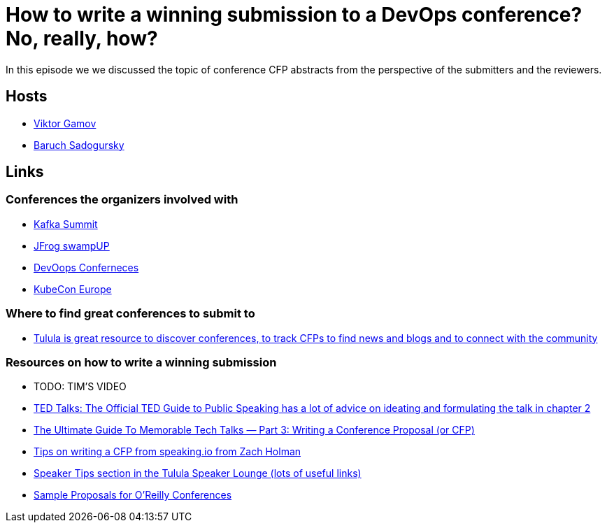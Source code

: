 = How to write a winning submission to a DevOps conference? No, really, how?

In this episode we we discussed the topic of conference CFP abstracts from the perspective of the submitters and the reviewers.

== Hosts 

* https://twitter.com/gamussa[Viktor Gamov]
* https://twitter.com/jbaruch[Baruch Sadogursky]

== Links

=== Conferences the organizers involved with

* https://kafka-summit.org/[Kafka Summit]
* https://swampup.jfrog.com/[JFrog swampUP]
* https://devoops.ru/[DevOops Conferneces]
* https://events.linuxfoundation.org/kubecon-cloudnativecon-europe/[KubeCon Europe]

=== Where to find great conferences to submit to

* https://tulu.la/[Tulula is great resource to discover conferences, to track CFPs to find news and blogs and to connect with the community]

=== Resources on how to write a winning submission

* TODO: TIM'S VIDEO
* https://www.ted.com/read/ted-talks-the-official-ted-guide-to-public-speaking[TED Talks: The Official TED Guide to Public Speaking has a lot of advice on ideating and formulating the talk in chapter 2]
* https://medium.com/@nnja/the-ultimate-guide-to-memorable-tech-talks-part-3-writing-a-conference-proposal-or-cfp-7481aba78aa5[The Ultimate Guide To Memorable Tech Talks — Part 3: Writing a Conference Proposal (or CFP)]
* https://speaking.io/plan/writing-a-cfp/[Tips on writing a CFP from speaking.io from Zach Holman]
* https://forum.tulu.la/c/speakers/speakers-tips[Speaker Tips section in the Tulula Speaker Lounge (lots of useful links)]
* https://www.oreilly.com/conferences/sample_proposals.html[Sample Proposals for O’Reilly Conferences]
